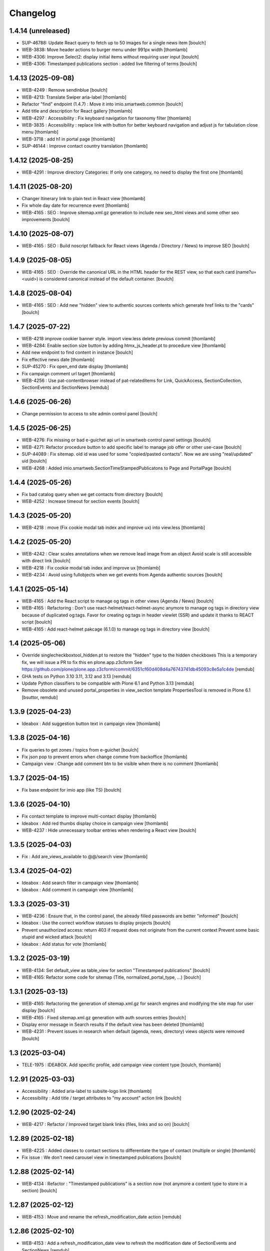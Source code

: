 Changelog
=========


1.4.14 (unreleased)
-------------------

- SUP-46788: Update React query to fetch up to 50 images for a single news item
  [boulch]

- WEB-3838: Move header actions to burger menu under 991px width
  [thomlamb]

- WEB-4306: Improve Select2: display initial items without requiring user input
  [boulch]

- WEB-4306: Timestamped publications section : added live filtering of terms
  [boulch]


1.4.13 (2025-09-08)
-------------------

- WEB-4249 : Remove sendinblue
  [boulch]

- WEB-4213: Translate Swiper aria-label
  [thomlamb]

- Refactor "find" endpoint (1.4.7) : Move it into imio.smartweb.common
  [boulch]

- Add title and description for React gallery
  [thomlamb]

- WEB-4297 : Accessibility : Fix keyboard navigation for taxonomy filter
  [thomlamb]

- WEB-3835 : Accessibility : replace link with button for better keyboard navigation and adjust js for tabulation close menu
  [thomlamb]

- WEB-3718 : add h1 in portal page
  [thomlamb]

- SUP-46144 : Improve contact country translation
  [thomlamb]


1.4.12 (2025-08-25)
-------------------

- WEB-4291 : Improve directory Categories: If only one category, no need to display the first one
  [thomlamb]


1.4.11 (2025-08-20)
-------------------

- Changer Itinerary link to plain text in React view
  [thomlamb]

- Fix whole day date for recurrence event
  [thomlamb]

- WEB-4165 : SEO : Improve sitemap.xml.gz generation to include new seo_html views
  and some other seo improvements  
  [boulch]


1.4.10 (2025-08-07)
-------------------

- WEB-4165 : SEO : Build noscript fallback for React views (Agenda / Directory / News) to improve SEO
  [boulch]


1.4.9 (2025-08-05)
------------------

- WEB-4165 : SEO : Override the canonical URL in the HTML header for the REST view, 
  so that each card (name?u=<uuid>) is considered canonical instead of the default container.
  [boulch]


1.4.8 (2025-08-04)
------------------

- WEB-4165 : SEO : Add new "hidden" view to authentic sources contents which generate href links to the "cards"
  [boulch]


1.4.7 (2025-07-22)
------------------

- WEB-4218 improve cookier banner style. import view.less delete previous commit
  [thomlamb]

- WEB-4284: Enable section size button by adding htmx_js_header.pt to procedure view
  [thomlamb]

- Add new endpoint to find content in instance
  [boulch]

- Fix effective news date
  [thomlamb]

- SUP-45270 : Fix open_end date display
  [thomlamb]

- Fix campaign comment url tagert
  [thomlamb]

- WEB-4256 : Use pat-contentbrowser instead of pat-relateditems for
  Link, QuickAccess, SectionCollection, SectionEvents and SectionNews
  [remdub]


1.4.6 (2025-06-26)
------------------

- Change permission to access to site admin control panel
  [boulch]


1.4.5 (2025-06-25)
------------------

- WEB-4276: Fix missing or bad e-guichet api url in smartweb control panel settings
  [boulch]

- WEB-4271: Refactor procedure button to add specific label to manage job offer or other use-case
  [boulch]

- SUP-44089 : Fix sitemap. old id was used for some "copied/pasted contacts". Now we are using "real/updated" uid
  [boulch]

- WEB-4268 : Added imio.smartweb.SectionTimeStampedPublicatons to Page and PortalPage
  [boulch]


1.4.4 (2025-05-26)
------------------

- Fix bad catalog query when we get contacts from directory
  [boulch]

- WEB-4252 : Increase timeout for section events
  [boulch]


1.4.3 (2025-05-20)
------------------

- WEB-4218 : move (Fix cookie modal tab index and improve ux) into view.less
  [thomlamb]


1.4.2 (2025-05-20)
------------------

- WEB-4242 : Clear scales annotations when we remove lead image from an object
  Avoid scale is still accessible with direct link
  [boulch]

- WEB-4218 : Fix cookie modal tab index and improve ux
  [thomlamb]

- WEB-4234 : Avoid using fullobjects when we get events from Agenda authentic sources
  [boulch]


1.4.1 (2025-05-14)
------------------

- WEB-4165 : Add the React script to manage og tags in other views (Agenda / News)
  [boulch]

- WEB-4165 : Refactoring : Don't use react-helmet/react-helmet-async anymore to manage og tags in directory view
  because of duplicated og:tags. Favor for creating og:tags in header viewlet (SSR) and update it thanks to REACT script
  [boulch]

- WEB-4165 : Add react-helmet pakcage (6.1.0) to manage og tags in directory view
  [boulch]


1.4 (2025-05-06)
----------------

- Override singlecheckboxtool_hidden.pt to restore the "hidden" type to the hidden checkboxes
  This is a temporary fix, we will issue a PR to fix this en plone.app.z3cform
  See https://github.com/plone/plone.app.z3cform/commit/6351cf60d408d4a76743741db45093c8e5a1c4de
  [remdub]

- GHA tests on Python 3.10 3.11, 3.12 and 3.13
  [remdub]

- Update Python classifiers to be compatible with Plone 6.1 and Python 3.13
  [remdub]

- Remove obsolete and unused portal_properties in view_section template
  PropertiesTool is removed in Plone 6.1
  [bsuttor, remdub]


1.3.9 (2025-04-23)
------------------

- Ideabox : Add suggestion button text in campaign view
  [thomlamb]


1.3.8 (2025-04-16)
------------------

- Fix queries to get zones / topics from e-guichet
  [boulch]

- Fix json pop to prevent errors when change comme from backoffice
  [thomlamb]

- Campaign view : Change add comment btn to be visible when there is no comment
  [thomlamb]


1.3.7 (2025-04-15)
------------------

- Fix base endpoint for imio app (like TS)
  [boulch]


1.3.6 (2025-04-10)
------------------

- Fix contact template to improve multi-contact display
  [thomlamb]

- Ideabox : Add red thumbs display choice in campaign view
  [thomlamb]

- WEB-4237 : Hide unnecessary toolbar entries when rendering a React view
  [boulch]


1.3.5 (2025-04-03)
------------------

- Fix : Add are_views_available to @@/search view
  [thomlamb]


1.3.4 (2025-04-02)
------------------

- Ideabox : Add search filter in campaign view
  [thomlamb]

- Ideabox : Add comment in campaign view
  [thomlamb]


1.3.3 (2025-03-31)
------------------

- WEB-4236 : Ensure that, in the control panel, the already filled passwords are better "informed"
  [boulch]

- Ideabox : Use the correct workflow statuses to display projects
  [boulch]

- Prevent unauthorized access: return 403 if request does not originate from the current context
  Prevent some basic stupid and wicked attack
  [boulch]

- Ideabox : Add status for vote
  [thomlamb]


1.3.2 (2025-03-19)
------------------

- WEB-4134: Set default_view as table_view for section "Timestamped publications"
  [boulch]

- WEB-4165: Refactor some code for sitemap (Title, normalized_portal_type, ...)
  [boulch]


1.3.1 (2025-03-13)
------------------

- WEB-4165: Refactoring the generation of sitemap.xml.gz for search engines and modifying the site map for user display
  [boulch]

- WEB-4165 : Fixed sitemap.xml.gz generation with auth sources entries
  [boulch]

- Display error message in Search results if the default view has been deleted
  [thomlamb]

- WEB-4231 : Prevent issues in research when default (agenda, news, directory) views objects were removed
  [boulch]


1.3 (2025-03-04)
----------------

- TELE-1975 : IDEABOX. Add specific profile, add campaign view content type
  [boulch, thomlamb]


1.2.91 (2025-03-03)
-------------------

- Accessibility : Added aria-label to subsite-logo link
  [thomlamb]

- Accessibility : Add title / target attributes to "my account" action link
  [boulch]


1.2.90 (2025-02-24)
-------------------

- WEB-4217 : Refactor /  Improved target blank links (files, links and so on)
  [boulch]


1.2.89 (2025-02-18)
-------------------

- WEB-4225 : Added classes to contact sections to differentiate the type of contact (multiple or single)
  [thomlamb]

- Fix issue : We don't need carousel view in timestamped publications
  [boulch]


1.2.88 (2025-02-14)
-------------------

- WEB-4134 : Refactor : "Timestamped publications" is a section now (not anymore a content type to store in a section)
  [boulch]


1.2.87 (2025-02-12)
-------------------

- WEB-4153 : Move and rename the refresh_modification_date action
  [remdub]


1.2.86 (2025-02-10)
-------------------

- WEB-4153 : Add a refresh_modification_date view to refresh the modification date of SectionEvents and SectionNews
  [remdub]

- WEB-4153 : Add a cache key on SectionEvents and SectionNews requests to refresh the cache when the section is modified
  [remdub]


1.2.85 (2025-02-10)
-------------------

- WEB-3538 : Accessibility : Add video source information in title attribute of the iframe
  [boulch]

- WEB-4217 : Accessibility : Warn the user that the link will open in a new tab (title attribute)
  [boulch]

- WEB-3872 : Accessibility : Files in "files section" are automaticaly open in a new (target blank) tab
  [boulch]

- WEB-4211 : Accessibility : Improve behavior of the "alt" attribute for images in a gallery section
  [boulch]


1.2.84 (2025-01-29)
-------------------

- Update Python classifiers to be compatible with Python 3.12
  [remdub]


1.2.83 (2025-01-29)
-------------------

- Migrate to Plone 6.0.14
  [boulch]

- WEB-4206 : Remove wcatoken from query parameters when forwarding requests
  [remdub]


1.2.82 (2025-01-23)
-------------------

- WEB-4153 : Add language cookie to python requests to avoid cache problems
  [remdub]


1.2.81 (2025-01-15)
-------------------

- SUP-41924 : Fix a bug when there is some "void" urls getting in section Contact (and display "contact_informations")
  [boulch]


1.2.80 (2025-01-15)
-------------------

- Fix: svg icon refactor
  [thomlamb]


1.2.79 (2025-01-15)
-------------------

- Fix missing jquery for edit section  after ods_widget fix
  [thomlamb]


1.2.78 (2025-01-06)
-------------------

- WEB-4158 : Missing file in previous release!
  [boulch]


1.2.77 (2025-01-06)
-------------------

- WEB-4158 : ods_widget (css and js) are not loaded anymore on all pages
  They are only loaded on pages that contains an external content section
  [boulch]


1.2.76 (2025-01-06)
-------------------

- WEB-4199 : Fix missing contacts when there are more contacts than default Plone batching
  [boulch]

- Replace url by social icon in contact section
  [thomlamb]

- Add iframe youtube or vimeo in React news view
  [thomlamb]

1.2.75 (2024-11-19)
-------------------

- Reduce queries to directory
  [boulch, laulaz]


1.2.74 (2024-11-13)
-------------------

- Avoid request for images when gallery block is not visible in Section Contact
  [laulaz]


1.2.73 (2024-10-14)
-------------------

- WEB-4156 : Allow to specifiy if a wca token is needed when forwarding requests
  [remdub]


1.2.72 (2024-10-02)
-------------------

- WEB-4152 : Add some logs to debug forwarding requests
  [boulch]

- WEB-4134 : Add default values to some smartweb settings fields
  [boulch]


1.2.71 (2024-09-30)
-------------------

- Fix : Increase b_size value to get all institutions from ia.deliberations
  [boulch]

- WEB-4024 : Add React event files size
  [thomlamb]

- WEB-4027 : Add linkedin icon and change Twitter icon to X icon
  [thomlamb]

- WEB-4146 : Replace created by effective date in news cards
  [thomlamb]


1.2.70 (2024-09-16)
-------------------

- WEB-4143 : Fix a CSRF bug in section files
  [boulch]

- WEB-4144 : Set requests timeout to 12 when we populate RemoteContacts vocabulary
  [remdub]


1.2.69 (2024-09-10)
-------------------

- WEB-4121 : Fix missing auth for OGP tags
  See commit 381a5e422d8705f86c434d2f0d4bd099938b9cc3
  [laulaz]

- WEB-3995 : Add temporary debug annotation to verify section hash updates
  [laulaz, remdub]


1.2.68 (2024-09-09)
-------------------

- WEB-3995 : Don't reindex section when we receive no JSON (ex: timeout)
  This will reduce ZODB transactions numbers.
  [bsuttor, laulaz, remdub]

- CITI-4 : Add conditional log to debug WCA token errors
  [laulaz]

- WEB-4134 : Restrict Publication content type to Manager for now.
  This is to avoid putting the content type to production sites without notice.
  [laulaz, remdub]


1.2.67 (2024-09-04)
-------------------

- WEB-4134 : Timestamping : code refactoring, fix view , improve some tests
  [boulch]

- Fix: Replace i tag with svg icon in React view
  [thomlamb]

- WEB-4134 : Manage timestamping in coordination with ia.deliberations' rest api
  [boulch]


1.2.66 (2024-08-27)
-------------------

- Fix: Transform all folder view template to list elements
  [thomlamb]

- Fix: delete ratio class to external content section
  [thomlamb]

- WEB-4138 :  Adding link on React elements to edit them
  [thomlamb]


1.2.65 (2024-08-13)
-------------------

- WEB-4136 : Authorize 70 sections/page instead of 40
  [boulch]

- Fix: keep scroll on load more in React view
  [thomlamb]

- WEB-4132 : In anonymous mode, use remoteUrl instead of internal link url in links sections
  [boulch]


1.2.64 (2024-08-05)
-------------------

- SUP-38386 : Fix style for elloha to avoid absolute position
  [boulch]


1.2.63 (2024-07-31)
-------------------

- SUP-38386 : Update "elloha" plugin in external content section. Agent can set url field to visitwallonia.elloha.com
  [boulch]


1.2.62 (2024-07-22)
-------------------

- SUP-36628 : Fix new svg icon name for tradcution
  [thomlamb]


1.2.61 (2024-07-22)
-------------------

- SUP-36628 : Add scroll context to keep the scroll position when we change the page
  [thomlamb]

- SUP-37746 : Add new svg icon
  [thomlamb]

1.2.60 (2024-07-12)
-------------------

- WEB-4125 : Take scale on context leadimage to populate og:image:* tags
  [boulch]


1.2.59 (2024-07-10)
-------------------

- SUP-36854 : Fix ajax select2 widget when apply a word filtering and populating specific news and specific events
  [boulch]


1.2.58 (2024-06-26)
-------------------

- WEB-4116 : Fix error 500 when forward request from e-guichet (got an unexpected keyword argument 'include_items')
  [boulch]


1.2.57 (2024-06-26)
-------------------

- WEB-4121 : Correct bad format
  [boulch]


1.2.56 (2024-06-25)
-------------------

- WEB-4121 : Fix ERROR : imio.events.core.contents.event.serializer, line 28, in get_container_uid
  and fix WARNING : No such index: 'include_items'
  [boulch]

- GHA tests on Python 3.8 3.9 and 3.10
  [remdub]


1.2.55 (2024-06-07)
-------------------

- Fix React placeholder color
  [thomlamb]


1.2.54 (2024-06-07)
-------------------

- WEB-4113 : Add DE and NL translations in page/procedure categories taxonomies
  [laulaz]


1.2.53 (2024-06-06)
-------------------

- WEB-4113 : Use `TranslatedAjaxSelectWidget` to fix select2 values translation
  [laulaz]


1.2.52 (2024-06-06)
-------------------

- WEB-4113 : Inherit `getVocabulary` from `imio.smartweb.common` view to handle
  vocabularies translations correctly
  [laulaz]


1.2.51 (2024-06-03)
-------------------

- Fix loaded sticky filter menu in React view
  [thomlamb]


1.2.50 (2024-05-30)
-------------------

- Fix loaded calcul of sticky filter menu in React view
  [thomlamb]


1.2.49 (2024-05-29)
-------------------

- WEB-4101 : Encode URLs parameters for `search-filters`. This fixes issues with special chars.
  [laulaz]

- WEB-3802: Fix after testing, complited traduction, optimize code
  [thomlamb]


1.2.48 (2024-05-27)
-------------------

- WEB-3802: Add grouped filter for category and local category in React filters
  [thomlamb]

- WEB-4101 : Handle (local) categories translations correctly
  [laulaz]

- SUP-36937: Add Recurrence dates in React event content view
  [thomlamb]

- WEB-4104 : When change section size (front-office method), reindexParent to refresh cache
  [boulch]

- WEB-4105 : Make text section smarter about its lead image format (portrait / landscape)
  [boulch]


1.2.47 (2024-05-07)
-------------------

- fix React svg import and delete unused svg
  [thomlamb]

- add missing React translations
  [thomlamb]

1.2.46 (2024-05-07)
-------------------

- WEB-4101 : fix React topic display
  [thomlamb]


1.2.45 (2024-05-06)
-------------------

- WEB-4101 : Allow to choose to display topic or category on event & news.
  This affects all related content types: SectionNews, SectionEvents, NewsView, EventsView.
  Local category is alway taken before category (1 value).
  Topic is always the first in list (1 value).
  [laulaz, thomlamb]

- Add end date on event cards
  [thomlamb]

- Add tradcution for directory timetable
  [thomlamb]

- SUP-36869 : Fix root ulr on Leaflet Marker.
  [thomlamb]


1.2.44 (2024-04-18)
-------------------

- WEB-4099 : Fix select name
  [boulch]


1.2.43 (2024-04-18)
-------------------

- WEB-4099 : Resize sections in front-end thanks to htmx / jquery
  [boulch]

- WEB-4098 : Add affiche scale for section on table view display and one element by lot
  [thomlamb]

- WEB-4098 : Add new profile for imio.smartweb.orientation to section files
  [thomlamb]

- SUP-35100 : Fix sitemap.xml.gz generation. When a "main" rest view was removed, continue to build sitemap for others rest views
  [boulch]


1.2.42 (2024-04-12)
-------------------

- SUP-36564 : Fix arcgis external content plugin
  [boulch]


1.2.41 (2024-04-04)
-------------------

- Set higher timeout because retrieving some datas can take some time
  [boulch]


1.2.40 (2024-04-02)
-------------------

- MWEBPM-9 : Add container_uid in rest views to retrieve agenda id/title or news folder id/title
  [boulch]

- MWEBPM-9 : Retrieve agenda id/title  or news folder id/title and display it in "common templates" table
  [boulch]


1.2.39 (2024-03-28)
-------------------

- MWEBPM-9 : Retrieve agenda id/title  or news folder id/title and display it in "common templates" carousel
  [boulch]

- MWEBPM-8 : Add "min" or "max" to queries depending to "only past events"
  [thomlamb]

- MWEBPM-8 : Add field to manage "only past events" rest view
  [boulch]

1.2.38 (2024-03-18)
-------------------

- Fix React build
  [thomlamb]

- Fix spelling mistake and react compilation
  [boulch]


1.2.37 (2024-03-18)
-------------------

- Add new plugin in external content section / refactor some code in external content section
  [boulch]

- Add figcaption content in alt attribute for images in section text
  [thomlamb]


1.2.36 (2024-02-22)
-------------------

- WEB-4072, WEB-4073 : Enable solr.fields behavior on some content types
  [remdub]

- WEB-4001 : Refactoring the generation of sitemap.xml.gz
  [boulch]


1.2.35 (2024-02-21)
-------------------

- WEB-4006 : Exclude some content types from search results
  [remdub]


1.2.34 (2024-02-19)
-------------------

- MWEBRCHA-13 : Add content rules to notify reviewers (Install via `validation` profile)
  [laulaz]

- MWEBRCHA-13 : Fix plone versioning (Work on SectionText / Remove from SectionHTML)
  [boulch]


1.2.33 (2024-02-09)
-------------------

- WEB-4067 : Override plone.app.content.browser.vocabulary.VocabularyView to provide filtering items to AjaxSelectFieldWidget
  [boulch]

- WEB-4001 : Override sitemap.xml.gz to improve SEO with react views
  [boulch]

- Change datePicker date format.
  [thomlamb]

- Add class on section text if there is collapsable
  [thomlamb]

- WEB-4056 : Refactoring: Removed sha256 encoding (no longer needed)
  [boulch]

- WEB-3966: Add close navigation menu on focusout to make it more accessible
  [thomlamb]


1.2.32 (2024-02-02)
-------------------

- Fix : Could not adapt (..interfaces.ITranslationManager) in single-language website when we set language param in url view
  [boulch]

- Fix : rest_view_obj can be None if react view was removed
  [boulch]

- Fix: bad condition to display search items number of results
  [thomlamb]


1.2.31 (2024-02-02)
-------------------

- Add React Context to manage global language
  [thomlamb]

- WEB-4063 : Create some views that redirect to main rest (directory, agenda, news) views (thank to registered uid) for e-guichet
  [boulch]

- SUP-34498 : Fix url construction to fix 404 on external tab click on React items
  [thomlamb]


1.2.30 (2024-01-30)
-------------------

- Quick fix : move date queries in inital component to avoid bad url
  [thomlamb]


1.2.29 (2024-01-30)
-------------------

- Quick fix : effective date can be a str type. So the news sections were broken
  [boulch]


1.2.28 (2024-01-26)
-------------------

- WEB-3802 : translate datepicker
  [thomlamb]

- WEB-3802 : add nl traduction for React view.
  [thomlamb]

- WEB-3802 : Fix datePicker filtre to no load on first date change
  [thomlamb]


1.2.27 (2024-01-26)
-------------------

- WEB-3802 : Adding scss styles for new period filter
  [thomlamb]

- WEB-3802 : Adding missing traduction for React view.
  [thomlamb]

- WEB-4029 : Fix issue "invalid date" with pat-display-time and DateTime Zope/Plone format (with Firefox!)
  [boulch]


1.2.26 (2024-01-24)
-------------------

- WEB-3802 : Fix Axios Serializer to fix key in object request.
  [thomlamb]


1.2.25 (2024-01-24)
-------------------

- WEB-3802 : Adding perido filter in event React view
  [thomlamb]


1.2.24 (2024-01-22)
-------------------

- WEB-3802 : Get dates range for events in REST views. Coming from React.
  [boulch]

- WEB-4050 : Fix : Loosing related_contacts ordering when changing any attributes in section
  [boulch]

- WEB-4007 : Add Schedul in contact React view
  [thomlamb]


1.2.23 (2024-01-09)
-------------------

- WEB-4041 : Handle new "carre" scale
  [boulch]


1.2.22 (2024-01-05)
-------------------

- Refactor : Move ContactProperties (to build readable schedule) to imio.smartweb.common
  [boulch]


1.2.21 (2023-12-14)
-------------------

- WEB-3992 : Fix svg to have base color. Add class for icon in table template
  [thomlamb]

- SUP-34061 : Fix React Gallery img scales
  [thomlamb]


1.2.20 (2023-12-07)
-------------------

- WEB-3783 : Update viewlet to set og:tags in rest views
  [boulch]

- (Re)Activate external section
  [boulch]


1.2.19 (2023-12-06)
-------------------

- WEB-4022 : Fix : Compiled edit.js
  [boulch]

- WEB-4022 : Fix : bad char in actions.xml (setup/upgrade step)
  [boulch]


1.2.18 (2023-12-05)
-------------------

- WEB-4022 : Create a new action menu with an utils view that redirect to stats (browser)view
  [boulch]

- Change HashRouter to BrowserRouter in React & fix related URLs
  [thomlamb, laulaz]

- WEB-3783 : Add new header viewlet to manage og:tags in REACT views
  [boulch]


1.2.17 (2023-12-01)
-------------------

- Refactor / optimize React code and upgrade packages
  [thomlamb]


1.2.16 (2023-12-01)
-------------------

- Handle single item json responses in request forwarders
  [laulaz]


1.2.15 (2023-11-30)
-------------------

- Handle empty responses in request forwarders
  [laulaz]


1.2.14 (2023-11-30)
-------------------

- Fix parameters in `POST` / `PATCH` / `DELETE` requests
  [laulaz]


1.2.13 (2023-11-29)
-------------------

- Use json for request forwarders body
  [laulaz, boulch]


1.2.12 (2023-11-29)
-------------------

- Deactivate Plone protect / Add token for queries
  [laulaz, boulch]

- Handle `PATCH` & `DELETE` in request forwarders
  [laulaz]

- Fix smartweb url and fix metadatas if missing fullobject
  [boulch]


1.2.11 (2023-11-29)
-------------------

- Add Smartweb related URLs in forwarded json responses
  [laulaz]

- Transform requests forwarders into REST API Services
  [laulaz]


1.2.10 (2023-11-28)
-------------------

- Add RequestForwarder views
  [laulaz, boulch]


1.2.9 (2023-11-24)
------------------

- WEB-4021 : Fix lead image displaying with files section
  [boulch]


1.2.8 (2023-11-23)
------------------

- Fix (lead) image sizes URLs for text section & migrate old values
  [boulch, laulaz]


1.2.7 (2023-11-22)
------------------

- Fix image scales URLs for gallery view thumbnails
  [laulaz]

- WEB-3992 : Uncheck icon when clincking on checked icon (in edit form of imio.smartweb.BlockLink)
  [boulch]


1.2.6 (2023-11-21)
------------------

- Fix tests after scales dimensions change
  [laulaz]


1.2.5 (2023-11-20)
------------------

- Rebuild React to fix js errors
  [thomlamb]

- WEB-4017 : Add Number 2 for items per batch
  [thomlamb]

- Fix last upgrade steps: when run from command line, we need to adopt admin
  user to find private objects
  [laulaz]

- Fix wrong type name in `imio.smartweb.CirkwiView` type profile
  [laulaz]

- WEB-4014 : Display "websites" urls instead of labels (facebook, website, instagram, ...)
  [boulch]

- WEB-4012 : Restored filter on related contacts field
  [boulch]


1.2.4 (2023-10-30)
------------------

- Handle image orientation on faceted map layout
  [laulaz]

- Remove unused Photo Gallery from collections layouts
  [laulaz]


1.2.3 (2023-10-29)
------------------

- Migrate deprecated image scales from Section Contact / Gallery
  [laulaz]

- Migrate "Is in portrait mode" option to orientation behavior for Section Contact
  [laulaz]

- Handle image orientation on Collection & Foler types
  [laulaz]

- Remove unused `gallery_view.pt` template
  [laulaz]

- Change order of orientation options (default first)
  [laulaz]

- Handle orientation in REST views images & fix galleries
  [laulaz]

- Change default orientation to landscape
  [laulaz]


1.2.2 (2023-10-26)
------------------

- WEB-3985 : Fix condition to load image or logo in contact view
  [thomlamb]

- WEB-3985 : Fix logo scale URL (no orientation there) for Directory view
  [laulaz]

- WEB-3985 : Fix React build
  [thomlamb]


1.2.1 (2023-10-25)
------------------

- WEB-3985 : Fix traceback when cropping scale information is not present on image change
  [laulaz]


1.2 (2023-10-25)
----------------

- WEB-3985 : New portrait / paysage scales & logic.
  We have re-defined the scales & sizes used in smartweb.
  We let the user crop only 2 big portrait / paysage scales and make the calculation behind the scenes for all
  other smaller scales.
  We also fixed the cropping information clearing on images changes.
  A new orientation behavior allow the editor to choose with type of image he wants.
  [boulch, laulaz]

- Fix css for Event content view
  [thomlamb]


1.1.30 (2023-10-24)
-------------------

- Adaptation of react to show or hide the map
  [thomlamb]

- WEB-3999 : Keep order of contacts in its view through manualy sorted related_contacts in edit form
  [boulch]


1.1.29 (2023-10-18)
-------------------

- SUP-32814 : Add new external content plugins : GiveADayPlugin
  see : https://github.com/IMIO/imio.smartweb.core/commit/a4dfca2
  [boulch]

- WEB-4000 : Add display_map Bool field on directory and events views
  [boulch]


1.1.28 (2023-10-13)
-------------------

- WEB-3803 : Add upgrade step : collective.pivot.Family content type can be add in an imio.smartweb.Folder
  [boulch]

- WEB-3998 : Set requests timeout to 8'' when we populate RemoteContacts vocabulary
  [boulch]


1.1.27 (2023-10-11)
-------------------

- Add <div> in view_argis.pt template to fix map displaying
  [thomlamb, jhero]


1.1.26 (2023-10-10)
-------------------

- Add missing upgrade step to add leadimage behavior on external content section
  [boulch]

- Fix some translations in external content plugins
  [boulch]


1.1.25 (2023-10-09)
-------------------

- SUP-32169 : Add new external content plugins : ArcgisPlugin
  [boulch]


1.1.24 (2023-10-09)
-------------------

- WEB-3986 : Fix : email must be open thank to "mailto:" tag instead of "tel:"
  [boulch]

- WEB-3984 : Remove deprecated cropping annotations on banner
  [boulch, laulaz]

- WEB-3984 : Don't get banner scale anymore. Get full banner image directly
  [boulch, laulaz]

- WEB-3984 : Remove banner field from cropping editor
  [laulaz]


1.1.23 (2023-09-06)
-------------------

- WEB-3983 : Fix contacts bootstrap grid
  [boulch]

- WEB-3980 : Fix help and authentic sources menus double displaying in folder_contents view
  [boulch]

- fix calculating image size on loading (add async in useEffect)
  [thomlamb]

- WEB-3981 : Add Cognitoforms as an external section
  [boulch]

- WEB-3932 : Transform contact section to contactS section
  [laulaz, boulch]


1.1.22 (2023-08-29)
-------------------

- Add smartweb content types icons (Message, MessagesConfig)
  [boulch]

- Delete useless css for edition
  [thomlamb]


1.1.21 (2023-08-29)
-------------------

- Add smartweb content types icons
  [laulaz, boulch]

- Show help & authentic sources menus only if product is installed
  [laulaz, boulch]

- Update compiled resources to fix help menu
  [boulch]

- Refactor Plausible
  [remdub]


1.1.20 (2023-08-28)
-------------------

- Fix display of hours on events react view
  [thomlamb]

- Refactor React contact view
  [thomlamb]

- Refactor section text : image_size field is no more required because field is now hidden!
  [boulch]

- WEB-3957 : Add new "Please help!" menu in Plone toolbar
  [boulch]

- Display logo if no image in react contact card.
  Display blurry background if image is in portrait
  [thomlamb]

- Fix of the calculation of the batch zise, ​​addition instead of concatenation
  [thomlamb]

- WEB-3972 : Add "elloha" plugin in external content section
  [boulch]


1.1.19 (2023-08-07)
-------------------

- WEB-3956 : Update folder modification date when its layout changed to fix cache
  [boulch]

- WEB-3934 : Hide image_size field
  [boulch]

- WEB-3953 : Remove cropping from background_image field
  [boulch]

- WEB-3952 : Disable image cropping on section text
  [laulaz, boulch]

- Make "Image cropping" link conditional
  [laulaz]

- Disable image cropping on Slide content type
  [laulaz]

- Fix condition for image placeholder on React vue
  [thomlamb]


1.1.18 (2023-06-19)
-------------------

- Removal of unnecessary css in sections contact and gallery
  [thomlamb]

- Add new browserview for Plausible
  [remdub, boulch]

- Change some icons : SectionHTML and SectionExternalContent
  [boulch]

- MWEBTUBA : Add new section : imio.smartweb.SectionExternalContent (Manage embeded contents)
  [boulch]


1.1.17 (2023-05-31)
-------------------

- New React build
  [thomlamb]

- Use hash in gallery images URL for directory, events and news rest views
  (based on modification date) to allow strong caching.
  [boulch, laulaz]


1.1.16 (2023-05-25)
-------------------

- Fix faceted map size after page loading.
  [thomlamb]

- Adapt `@search` endpoint to handle multilingual
  [mpeeters]


1.1.15 (2023-05-22)
-------------------

- Fixed console error following unnecessary loading of js for swiper
  [thomlamb]

- Avoid image cropping for banner scale (will have infinite height)
  [laulaz]

- Cleanup `folder_contents` properties & add warning about Sections
  [laulaz]

- Store hash in an annotation to refresh "dynamic" sections
  [boulch, laulaz]

- WEB-3868 : Remove useless code (included in Plone 6.0.4)
  See https://github.com/plone/plone.base/pull/37
  [laulaz]

- Migrate to Plone 6.0.4
  [boulch]

- Update static icon for better css implements
  [thomlamb]

- SUP-30074 : Fix broken RelationValue "AttributeError: 'NoneType' object has no attribute 'UID'
  [boulch]


1.1.14 (2023-04-25)
-------------------

- Fix image display condition
  [thomlamb]

- Fix json attributes to get the scaling pictures of news
  [boulch]


1.1.13 (2023-04-24)
-------------------

- Compile resources
  [boulch]


1.1.12 (2023-04-14)
-------------------

- WEB-3868 : Forbid creating content with same id as a parent field
  [laulaz]

- Don't use `image_scales` metadata anymore to get images scales URLs because we
  had problems with cropped scales (they were not indexed).
  We now use a hash in URL (based on modification date) to allow strong caching.
  See https://github.com/collective/plone.app.imagecropping/issues/129
  [laulaz, boulch]


1.1.11 (2023-04-05)
-------------------

- WEB-3913 : Leadimages should not appear on rest views
  [boulch]


1.1.10 (2023-03-31)
-------------------

- WEB-3901 : Get fullsize picture if scale is not present (section collection)
  [boulch]

- WEB-3908 : Call new @events endpoint to get events occurrences
  [boulch]


1.1.9 (2023-03-17)
------------------

- WEB-3898 : Prevent error (error while rendering imio.smartweb.banner) if a content has his id = "banner"
  [boulch]


1.1.8 (2023-03-15)
------------------

- WEB-3888 : We overrided link_input template widget to allow any link format in external tab (without browser blocking)
  [boulch]

- WEB-3769 : Get fullsize picture if scale is not present (ex: picture too small)
  [boulch]

- SUP-27477 : Fix internal link in herobanner
  [boulch]


1.1.7 (2023-03-07)
------------------

- Improved react views to better match bootstrap media queries and fix no wrap buttons
  [thomlamb]

- Fix no display img in news view
  [thomlamb]

- Migrate to Plone 6.0.2
  [boulch]

- WEB-3865 : Ordering news section and events section in their views thanks to a manualy order in their widgets
  [boulch]

- Avoid auto-appending new lines to Datagrid fields when clicked
  [laulaz]

- Fix annuaire, agenda, news sections with current language
  [boulch]


1.1.6 (2023-02-22)
------------------

- WEB-3863 : Fix some dates displaying
  [boulch]

- WEB-3858 : Fix displaying of authentic sources menu
  [boulch]


1.1.5 (2023-02-20)
------------------

- Delete lorem in React vue
  [thomlamb]

- Fixed accessibility nav attribute
  [thomlamb]

- Fixed faceted map
  [boulch]

- WEB-3837 : Can define specific news to get (instead of all news from news folders)
  [boulch]

- Adding display block on active dropdown
  [thomlamb]

- Fix traduction ID for React
  [thomlamb]


1.1.4 (2023-01-31)
------------------

- Fix loader on React vue + add visual loader
  [thomlamb]


1.1.3 (2023-01-30)
------------------

- WEB-3819 : Update permission : local manager can manage their subsites
  [boulch]


1.1.2 (2023-01-27)
------------------

- Adding react-translated and translate static React txt
  [thomlamb]

- Fix "zope.schema._bootstrapinterfaces.ConstraintNotSatisfied" in smartweb settings
  [boulch]

- Add new content type : imio.smartweb.CirkwiView
  [boulch, laulaz]

- Add authentic sources menu in toolbar
  [boulch, laulaz]

- WEB-3755 : Adapt empty (without section) procedure message
  [boulch, laulaz]

- Bring current-language attribute in rest views templates (useful for translations in JS)
  [boulch]

- Handle search result types depending on available authentic sources for site
  [Julien]

- Replacement of hard coded urls for images
  [thomlamb]


1.1.1 (2023-01-12)
------------------

- Use generated image scale urls to increase image caching
  [boulch, laulaz]

- Forbid minisite to be copied / moved inside another minisite
  [laulaz]

- Allow querying contact category with React filter (A) while also querying
  multiple categories defined in directory REST endpoint (B, C): A and (B or C)
  [laulaz]

- Enable autopublishing behavior on all types
  [laulaz]

- Handle events occurences in REST endpoint
  [laulaz]

- Multilingual: handle language in requests for REST views, handle LRF navigation
  roots (minisites, footers, default pages, vocabularies), fix language selector
  viewlet
  [laulaz]

- Add upgrade step to change content types icons
  [laulaz]

- Fix JS / CSS bundles names (restore old names : '-' instead of '.' separator)
  [laulaz]


1.1 (2022-12-23)
----------------

- Update to Plone 6.0.0 final
  [boulch]

- WEB-3795 : Add Proactive trigger code to chatbot.
  [remdub]


1.0.27 (2022-11-23)
-------------------

- Add check for multiple categories directory views
  This is used to decide if the field will be changed to single category
  [laulaz]


1.0.26 (2022-11-22)
-------------------

- WEB-3729 : Add site admin permission on action for managing taxonomies on specific contents
  [boulch]

- WEB-3777: Make nb_results field work on React views (as batch size)
  [laulaz, thomlamb]


1.0.25 (2022-10-28)
-------------------

- WEB-3771 : Harmonize procedure button label
  [boulch]

- WEB-3777 : Fix DirectoryEndpoint filter by category
  [boulch, laulaz]

- WEB-3759 : Add portrait class even if there is no lead image to set placeholder with a good size
  [boulch]


1.0.24 (2022-10-20)
-------------------

- Fix problem with images url in logo
  [boulch]


1.0.23 (2022-10-20)
-------------------

- Fix problem with images urls in collections
  [boulch]


1.0.22 (2022-10-18)
-------------------

- Fix problem with images urls in faceted navigation
  [laulaz]

- WEB-3766 : Ensure displaying pages / footers even if sections in error (+ display section in error)
  [boulch, laulaz]

- WEB-3764 : Fix : We Ensure we always compare Decimal
  [boulch]


1.0.21 (2022-10-07)
-------------------

- Waiting for authentics sources Plone6betaX to get automaticaly images scale hash on objects
  [boulch]


1.0.20 (2022-10-05)
-------------------

- Fix React-moment: replace 'day' by 'minute' in sratOf fuction to fix bad hours display in news view
  [thomlamb]

- Add fullobjects=1 to get inner events and inner directory contents
  [boulch]

- Adding section files download and gallery in react content view
  [thomlamb]

- Update svg plone-icon for better compatibility with color css
  [thomlamb]

- Use unique scale path (with hash) for better cache management
  [boulch, laz]


- Memoize EventsTypesVocabulary because that almost never change !
  [boulch]

- WEB-3684 : Add fullobjects=1 to get inner news contents
  [boulch]
- Use custom spotlight to avoid bad gallery refresh
  [boulch]

- Migrate to Plone 6.0.0b1 : ensure all needed attributes are allowed (otherwise
  action expressions doesn't work anymore), consider new SVG / icons logic in
  tests, use new simplified resources registry
  [laulaz, boulch]


1.0.19 (2022-09-08)
-------------------

- WEB-3750 : Fix topics, categories and facilities items in selectboxes view when there is no preset selected categories
  [boulch]


1.0.18 (2022-09-06)
-------------------

- Fix css to display none accueil item in nav
  [thomlamb]


1.0.17 (2022-09-01)
-------------------

- WEB-3741 : Fix items in selectbox contact categories in rest view @search-filters endpoint ("match" with items in edit selectbox)
  Fix contacts results depends of selected category in rest view (@search endpoint)
  [boulch]

- WEB-3732 : Add smartweb settings to customize sendinblue subscribing button (text and position)
  [boulch]

- Fix bad position for swipper-button in herobanner
  [thomlamb]

- Ensure navigation elements don't use an already reserved/existing css Class
  [boulch]

- WEB-3730 : By default, Plone open external (Section text / Tiny) links in new tab
  [boulch]


1.0.16 (2022-08-02)
-------------------

- Fix rich description display on contact section
  [laulaz]


1.0.15 (2022-07-25)
-------------------

- WEB-3687: Add botpress viewlet in footer
  [remdub]

- Change class and css to make herobanner slider work
  [thomlamb]


1.0.14 (2022-07-14)
-------------------

- Avoid error on broken objects (reindex_all_pages upgrade step)
  [laulaz]


1.0.13 (2022-07-14)
-------------------

- Adding button for add news,events,contacts
  [thomlamb]

- Avoid traceback if a selection item relation is broken
  [laulaz]

- Use rich description on contact sections
  [laulaz]

- [WEB-3674]Fix itinerary links
  [remdub]

- [WEB-3661]Set b_size to 100 on search results
  [remdub]

- Add collective.faceted.map with custom template & markers popups
  [boulch, laulaz]

- Allow pages to be geolocalized (latitude/longitude indexes) via their first map section
  [laulaz]

- Use new registry settings to store URL of news/events/contact proposal form
  [laulaz]


1.0.12 (2022-06-07)
-------------------

- Adapt code to ease development with local sources
  [mpeeters]
- [WEB-3663] Fix contact schedule. Use Decimal instead of float. ( float("8.30") = 8.3.  8h03 != 8h30 )
  [boulch]

- Update static css for edit view
  [thomlamb]

- Fix NaN value for batchsize in swiper
  [thomlamb]

- Ban required URL when Footer or HeroBanner modified
  [boulch, laulaz]

- Omit some fields in slide section layout fieldset
  [boulch]


1.0.11 (2022-05-17)
-------------------

- Update display for date in news view
  [thomlamb]

- Add video,social,web url for news view
  [thomlamb]

- Update regex for routing items
  [thomlamb]

- Add carousel and gallery in contact view
  [boulch]

- Fix batch size (40) for pages pagination
  [laulaz]

- Add new content type : imio.smartweb.SectionPostit
  [boulch, laulaz]


1.0.10 (2022-05-10)
-------------------

- Add description for directory items
  [thomlamb]

- Fix css for react items
  [thomlamb]

- Adaptation of the jsx to be able to render the markdown to html
  [thomlamb]

- Adapt `@search` endpoint to exclude expired elements and events in the past
  [mpeeters]

- Remove forced placeholder for image in react pages
  [thomlamb]


1.0.9 (2022-05-02)
------------------

- Remove duplicate / useless new icons & change default workinfos icon
  [laulaz]


1.0.8 (2022-05-02)
------------------

- Add new icons
  [boulch]

- Fix section edition display for herobanner / content-core / footer
  [laulaz]

- HeroBanner can't be a folder default view
  [boulch]


1.0.7 (2022-04-25)
------------------

- Improve slide view html
  [thomlamb]

- Clean core css
  [thomlamb]

- Fix herobanner when there is a default (portal)page on site root or on partner sites
  [boulch, laulaz]

- Hide unwanted upgrades from site-creation and quickinstaller
  [boulch]

- Move local manager role and sharing permissions to imio.smartweb.common
  Use new common.interfaces.ILocalManagerAware to mark a locally manageable content
  [boulch]

- Add hero banner feature
  [boulch]


1.0.6 (2022-03-29)
------------------

- Fix: Change Leaflet Tilelayer map for fix bad attribution url
  [thomlamb]


1.0.5 (2022-03-28)
------------------

- Add local permissions and a "Local Manager" role.
  Permissions : imio.smartweb.core.CanEditMinisiteLogo, imio.smartweb.core.CanManageSectionHTML
  [boulch]

- Updated queries for search to only run with specific filters
  [thomlamb]

- Handle inline SVG images for portal logo and minisite logo
  [laulaz]

- Add show_items_lead_image attributes on files section.
  Add no-image css class in table template when there is no image to display
  [boulch]

- Add sections to procedure content type to be similar as page content type
  [boulch]

- Add a portrait mode on section contact leadimage
  [boulch]

- Exclude parents (folders) messages to traverse into partners sites
  [boulch]

- Exclude Footers from parent listings by default
  [laulaz]


1.0.4 (2022-03-16)
------------------

- Improve leaflet css
  [thomlamb]

- Change leaflet tilelayer style
  [thomlamb]


1.0.3 (2022-03-09)
------------------

- Change leaflet style
  [thomlamb]

- Adding info popup on leaflet marker
  [thomlamb]

- Add correct href on search link for tab navigation
  [thomlamb]


1.0.2 (2022-03-08)
------------------

- Add missing init file for faceted widgets
  [laulaz]


1.0.1 (2022-02-25)
------------------

- Removal of the pointer if it is located at Imio (event and library view)
  [thomlamb]

- Added times and fixed date display for event views
  [thomlamb]

- Override eea.facetednavigation select widget template.
  Display label as first value in select fields
  [boulch]

- Add placeholder to faceted text search (xml) + upgrade step
  [boulch]

- Fix : Add a missing tal instruction
  [boulch]

- Use new icons radio widget to select SVG icon for links
  [laulaz]

- Avoid problems with minisite & subsite simultaneous activation (for example,
  through a cached action)
  [laulaz]


1.0 (2022-02-22)
----------------

- Add description in sendinblue section
  [boulch]

- Add conditions on faceted and folder view (with images).
  When we select one of this view and if a content hasn't image we display a no-image class
  [boulch]

- Fix css for news items
  [thomlamb]

- Change event contact icon
  [thomlamb]

- Override social tags generation to get scaled images instead of full size.
  We didn't override syndication to avoid any side effects in RSS / Atom
  [laulaz]


1.0a43 (2022-02-21)
-------------------

- Limitate usage of site search settings to current website search
  [mpeeters]


1.0a42 (2022-02-21)
-------------------

- Fix RelatedItems fields browser in minisite
  [boulch, laulaz]

- Fix bad html link for news items
  [thomlamb]

- Fix removed section subscriber. if we removed a folder, pages with sections stayed in catalog
  [boulch]


1.0a41 (2022-02-16)
-------------------

- Fix loadmore react views
  [thomlamb]

- Update Axios module to 26.0
  [thomlamb]

- Add AbortController to prevent unnecessary requests
  [thomlamb]

- Use `use_site_search_settings` parameters by default to inherit query parameters from site search settings
  for `@search` endpoint
  [mpeeters]


1.0a40 (2022-02-14)
-------------------

- Fix bug with react import img
  [thomlamb]


1.0a39 (2022-02-14)
-------------------

- Fix missing value for placeholder
  [thomlamb]


1.0a38 (2022-02-14)
-------------------

- Fix condition to display search items img
  [thomlamb]


1.0a37 (2022-02-14)
-------------------

- Fix problem with react event map
  [thomlamb]

- Add background image for result search items
  [thomlamb]

- Refactor all js indent
  [thomlamb]

- Add placeholder class on contact logo & leadimage when they are empty
  [laulaz]

- Change/fix max number (30) of possible sections in pages before paging
  [boulch]

- Add new div with a nb-items-batch-[N] class
  to ease stylizing multi items templates (table, carousel)
  [boulch]

- Fix bad css value
  [thomlamb]


1.0a36 (2022-02-11)
-------------------

- Update e-guichet icon file & add new shopping icon
  [laulaz]

- Change default value for batch size in files section
  [laulaz]

- Improve css
  [thomlamb]

- Avoid fetching contact from authentic source multiple times on the same view
  [laulaz]


1.0a35 (2022-02-10)
-------------------

- Use css class & background style also on footers sections
  [laulaz]

- Correction of spelling mistakes
  [thomlamb]

- Get events with new event_dates index
  [laulaz]

- Change footer markup to have only one row
  [laulaz]

- Add new e-guichet icon
  [laulaz]

- Remove GDPR link from footer (it is already in colophon)
  [laulaz]

- Restore removed class to help styling carousel by batch size
  [laulaz]


1.0a34 (2022-02-09)
-------------------

- Fix missing permissions to add footer
  [laulaz]

- Fix default item view for a collection when anonymous
  [laulaz]

- Fix double escaped navigation items in quick accesses
  See https://github.com/plone/plone.app.layout/issues/280
  [laulaz]


1.0a33 (2022-02-08)
-------------------

- Fix search axios to not fetch with no filter set
  [thomlamb]


1.0a32 (2022-02-08)
-------------------

- Change Youtube & Parking base icons, and add Twitter
  [laulaz]

- Add id on sections containers to ease styling
  [laulaz]

- Be sure to reindex the container (& change modification date for cachinig) when
  a page has been modified
  [laulaz]

- Reorder SectionContact template + modify some translations
  [boulch]

- Fix generated url for search results
  [thomlamb]

- Unauthorize to add imio.smartweb.SectionSendinblue on a Page but authorize it on PortalPage.
  [boulch]

- Include source item url for `@search` service results
  [mpeeters]

- Enforce using SolR for `@search` service
  [mpeeters]

- Fix translation domain for event macro
  [laulaz]


1.0a31 (2022-02-04)
-------------------

- Disable sticky map on mobile
  [thomlamb]

- Refactor : Displaying dates from section event is now in a macro to have more html flexibility
  [boulch, laulaz]


1.0a30 (2022-02-03)
-------------------

- Allow to set instance behaviors on page or on procedure objects
  [boulch, laulaz]

- Improve react vue for mobile
  [thomlamb]

- Change static js and css for mobile responsive search
  [thomlamb]

- Simplifying faceted macros
  [boulch]


1.0a29 (2022-02-03)
-------------------

- Fix error in navigation when filtering on workflow state
  [laulaz]

- Adapt faceted macros to discern section video and other contents. Fix video redirect link thanks to css.
  [boulch]


1.0a28 (2022-02-01)
-------------------

- Fix navigation in subsites after navtree_depth property removal
  See https://github.com/plone/plone.app.layout/commit/7e2178d2ae11780d9211c71d8c97e4f81cd27620
  [laulaz]

- Update buildout to use Plone 6.0.0a3 packages versions
  [boulch]

- Allow collections as folders default view
  [laulaz]

- Add links on folder titles in navigation
  [laulaz]

- Fix double escaped navigation items
  See https://github.com/plone/plone.app.layout/issues/280
  [laulaz]


1.0a27 (2022-01-31)
-------------------

- Add upgrade step to check contact itinerary if address is in visible blocks
  [boulch]

- Contact itinerary go out of contact address. Itinerary is displaying thanks to a new visible_blocks option value
  [boulch]

- Improve and resolv bug in load more in react vue
  [thomlamb]

- Add new Sendinblue newsletter subscription section
  [laulaz]

- disabling filter resets on search load (important, to settle a conflict with other react views)
  [thomlamb]

- Precision so that the css of the search is unique to itself
  [thomlamb]


1.0a26 (2022-01-27)
-------------------

- Disable input search limit
  [thomlamb]

- Small correction of rendered data in views and scss
  [thomlamb]

- Fix local search when no text in input
  [thomlamb]


1.0a25 (2022-01-27)
-------------------

- Avoid page reload after gallery spolight close
  [laulaz]

- Fix default value for search filters
  [thomlamb]

- Fix open_in_new_tab option for BlockLinks
  [laulaz]

- Allow some python modules in restricted python (Usefull for collective.themefragments modules)
  [boulch]

- Add offcanvas bootstrap component in a viewlet and inherit from search browserview
  [boulch, thomlamb]

- Always keep (empty) placeholder div in carousel/table templates even if item
  has no image
  [laulaz]

- Fix traceback when section selection target has no description
  [laulaz]


1.0a24 (2022-01-26)
-------------------

- New react build
  [thomlamb]

- Adding loadmore for react vue
  [thomlamb]

- Improved query for search filters
  [thomlamb]

- Link changes for search results.
  [thomlamb]

- Update generated url for search items to match with react vue.
  [thomlamb]

- Fix street address formatting (number after street name)
  [laulaz]

- Add new css class in text section to stylize figure based on their size
  [boulch]

- Add @@is_eguichet_aware view to get e-guichet configuration/connexion status
  [boulch]


1.0a23 (2022-01-19)
-------------------

- Update buildout to use Plone 6.0.0a2 released version
  [laulaz]

- Avoid traceback when trying to display an empty schedule
  [laulaz]

- Add breadcrumb to some select box in smartweb settings.
  [boulch]


1.0a22 (2022-01-13)
-------------------

- Add dynamic style for leaflet. + general styles
  [thomlamb]


1.0a21 (2021-12-16)
-------------------

- Adding load more button for react list element
  [thomlamb]

- Improvement js of the Schedule popup
  [thomlamb]

- Change image size scales (that were too small)
  [laulaz]

- Add events dates in events section
  [laulaz]

- Make HTML section folderish (can contain Images and Files)
  [laulaz]

- Add description on HTML section
  [laulaz]

- Section contact : Share address into 3 parts (street, entity, country) and display these parts into span
  [boulch]

- Javascript refactoring
  [thomlamb]

- Distribution of css in the global file
  [thomlamb]

- Add global style for all component.
  [thomlamb]

- Add removeAccents js for string url
  [thomlamb]

- Add "with-background" css class on sections that have a background image
  [laulaz]

- Add items category in news / events section
  [laulaz]

- Add news items publication date in news section
  [laulaz]

- Add option to display items descriptions in news / events / selection sections
  [laulaz]


1.0a20 (2021-12-06)
-------------------

- Change markup and css classes for carousel / table templates
  [laulaz]

- Set SolR connections for external sources
  [mpeeters]

- Add routing for react search vue.
  [thomamb]


1.0a19 (2021-12-01)
-------------------

- Avoid an unwanted behavior with `path` index combined with SolR and virtual host
  [mpeeters]


1.0a18 (2021-12-01)
-------------------

- Avoid batching on vocabularies : contact categories and entity events
  [laulaz]

- Add plone.shortname behavior on all sections
  [laulaz]

- Restrict search inside minisites
  [laulaz]

- Fix footer viewlet markup to be included in Plone footer
  [laulaz]

- Add faceted layout class to body if a faceted layout is define.
  [boulch]


1.0a17 (2021-11-29)
-------------------

- Move background_style (img background) out of sections (section-container div) and
  put it in pages view (sortable-section div). This simplifying css styling.
  [boulch]

- Split section macros to "manage macros" to manage sections and "title macros" to print sections title + add default Plone "container" css class.
  [boulch]

- Change generated url for the news and event sections for compatibility with react router
  [thomamb]


1.0a16 (2021-11-26)
-------------------

- Add profile to handle bundles last_compilation dates
  [laulaz]

- Add new css styles
  [thomlamb]

- Udpate data for content items view
  [thomlamb]

- Refactor css className
  [thomlamb]

- Add moment js to parsed date
  [thomlamb]

- New build of react vue
  [thomlamb]

- Disallow hiding title on a collapsable section
  [laulaz]

- Fix bootstrap classes for table batches
  [laulaz]

- Can define specific events to get (instead of all events from an agenda)
  [boulch]

- Use Swiper instead of Bootstrap carousel
  [thomlamb, laulaz]


1.0a15 (2021-11-24)
-------------------

- Allow to override / limit icons TTW (portal_resources)
  [laulaz]

- React Routge improvement
  [thomlamb]

- Refactor css className
  [thomlamb]

- fix a problem or react call the endpoint several times
  [thomlamb]

- New react build
  [thomlamb]

- Allow from 1 to 8 links per batch in links section
  [laulaz]

- Add more icons and use English names and titles for icons
  [laulaz]

- Change HTML field help to describe how to use it
  [laulaz]

- Hide icons profile from installer
  [laulaz]

- Fix banner not displaying in minisites
  [laulaz]

- Remove "Hide/Display banner from this item" link on banner in Preview mode
  [laulaz]


1.0a14 (2021-11-22)
-------------------

- Force endpoints returning values as JSON
  [laulaz]

- Update news root and refactor code
  [thomlamb]

- prettify code and delete useless state
  [thomlamb]

- Add responsible 16:9 ratio on embed videos
  [laulaz]

- Add collapsable option for sections (click on section title opens section body)
  [laulaz]

- Add SVG icon option for block links, with icon resolver and basic icons set
  [laulaz]

- Cleanup useless code
  [laulaz]


1.0a13 (2021-11-17)
-------------------

- Change url for fetch search filters data.
  [thomlamb]


1.0a12 (2021-11-16)
-------------------

- Add blocks / list faceted layouts and (automatic) criteria configuration for
  collections
  [laulaz]

- Add new fields on rest views (event types, contact categories) to filter
  results and adapt endpoints
  [boulch]

- Refactor folder views html code to simplify it & make it more efficient (no
  more waking up of objects)
  [laulaz]

- Remove e_guichet action (replaced by generic account action) and add css class
  on all header actions
  [laulaz]

- Add text on search link for acessibility
  [laulaz]

- Adapt `@search` endpoint to be context based for SolR searches
  [mpeeters]

- Change max results logic for a number of batches (collection / events / news)
  [laulaz]

- Add React search view
  [thomlamb]

- Fix SearchableText indexing for links / video sections (new) descriptions
  [laulaz]

- Define cropping scales for all contents / fields
  [laulaz]

- Add/fix bootstrap classes on table / carousel views for batches
  [laulaz]

- Change image scales for listing (liste) / blocks (vignette) view and table
  view (liste / vignette), depending on batch size
  [laulaz]

- Change image scale (affiche) for sections background images
  [laulaz]

- Use background images (instead of `<img>`) in table template
  [laulaz]

- Add (rich) description on Video section
  [laulaz]

- Change some fields titles
  [laulaz]

- Fix @@search view (use ours instead of collective.solr)
  [laulaz]


1.0a11 (2021-11-05)
-------------------

- Adapt SolR search to reflect removal of `selected_entity` on `DirectoryView` content type
  [mpeeters]

- Implement cross core SolR search
  [mpeeters]

- Add category_and_topics index, vocabulary and configuration related code
  [jimbiscuit, mpeeters]

- CSS fixes / improvements
  [thomlamb]

- Code refactoring
  [laulaz]

- Add React views and machinery
  [thomlamb, duchenean]

- Add cropping support and define cropping scales per content / field
  [laulaz]

- Change viewlets structure
  [laulaz]

- Compute custom body class (minisite / subsite / banner)
  [laulaz]

- Improve all sections / fields / forms / views / templates markup / a11y
  [boulch, laulaz]

- Add locking support for sections
  [laulaz]

- Add collective.anysurfer dependency
  [boulch]

- Change navigation markup (quickaccess, close / prev buttons, etc)
  [laulaz]

- Add new types : EventsView, NewsView, DirectoryView, SectionHTML, SectionMap,
  PortalPage, SectionNews, SectionEvents, SectionCollection, SectionSelection
  [boulch, laulaz]

- Fix schedule display in Contact section (days delta, format & translations)
  [laulaz]

- Put subsite logo & navigation viewlets in a new viewlet manager (to have custom
  html around them). Previous viewlets are also kept separate (& hidden), in
  case we need to split them.
  [laulaz]

- Add itinerary link on contact section
  [laulaz]

- Add logo & lead image on contact section
  [laulaz]

- Change linked contact field description
  [laulaz]

- Cleanup old QuickAccess behavior
  [laulaz]


1.0a10 (2021-07-26)
-------------------

- Improve contacts search (sorted correctly & no batching anymore)
  [laulaz]


1.0a9 (2021-07-16)
------------------

- Update pages / procedures categories taxonomies
  [laulaz]

- Override basic widget template to move description up to input field (jbot)
  [boulch]

- Fix : dont display blocks title if display block is False.
  [boulch]

- Display subcontacts from imio.directory.Contact into section contact view.
  [boulch]

- Fix missing `Add new` menu on folderish sections
  [laulaz]


1.0a8 (2021-07-12)
------------------

- Display schedule in section contact
  [boulch]

- Fix subsite and minisite permissions
  [boulch]


1.0a7 (2021-07-07)
------------------

- Add imio.smartweb.common (imio.smartweb.topics behavior with topics vocabulary)
  [boulch]

- Add link to imio.gdpr legal text in Footer
  [boulch]

- Add custom permissions to manage Subsite and Minisite
  [boulch]

- Authorize adding `Message` (from collective.messagesviewlet) content types in imio.smartweb.Folder
  [boulch]


1.0a6 (2021-06-11)
------------------

- Override plone logo viewlet to display minisite logo
  [boulch]

- improve sections and pages indexing
  [laulaz]

- Add new section : imio.smartweb.SectionSelections
  [boulch]

- Add quick_access_items behavior on imio.smartweb.Folder
  [boulch]

- Change minisite properties & dependency with subsite
  [laulaz]

- Fix : Can not add minisite in another minisite
  [boulch]

- Add bold text in description
  [boulch]


1.0a5 (2021-06-03)
------------------

- Subsite logo is a link to subsite root
  [boulch]

- Enable minisite only on a container in PloneSite root
  [boulch]

- Can not enable subsite on minisite
  [boulch]

- Can not enable minisite on a subsite
  [boulch]

- Added style for correct background display
  [thomlamb]

- Add Minisites
  [boulch, laulaz]

- Hide Title for SectionText
  [boulch, laulaz]

- Remove workflows for SectionFooter and SectionContact
  [boulch, laulaz]

- Reorder SectionContact
  [boulch, laulaz]


1.0a4 (2021-05-26)
------------------

- Add can_toggle_title_visibility property on sections. Use it on Contact section.
  [boulch, laulaz]

- Add rich description on all content types
  [boulch]

- Add configurable url for connection to directory authentic source
  [boulch]

- Add contact section (with connection to directory authentic source)
  [boulch, laulaz]

- Views / templates code simplification
  [laulaz]

- Simplify taxonomies setup code & use taxonomy behavior directly
  [laulaz]

- Remove sections editing tools in footers
  [laulaz]

- Add preview action in Plone toolbar to hide editor actions in content
  [boulch]

- Move field category in categorization fieldset
  [boulch]

- Hide leadimage caption field everywhere (editform, addform)
  [boulch]


1.0a3 (2021-04-23)
------------------

- improved css for subsite navigation
  [thomlamb]

- Harmonize all sections templates. Rename some css class. Add new css class.
  [boulch, thomlamb]

- Add row class in page view template to be bootstrap aware.
  [boulch]

- Get sections bootstrap_css value in get_class pages view (instead of sections templates) to be bootstrap aware.
  [boulch]

- Compile resources
  [laulaz]


1.0a2 (2021-04-22)
------------------

- improved html semantics
  [thomlamb]

- WEBMIGP5-11: Add real values in page taxonomy
  [laulaz]

- Add category viewlet
  [laulaz]

- Add banner viewlet with local hide/show logic
  [boulch, laulaz]

- Change sections titles logic & add button to show / hide titles
  [laulaz]

- Add classes on add/edit forms legends when expanded / collapsed
  [laulaz]

- Add missing bootstrap class option (2/3)
  [laulaz]

- Restrict background image field to administrators
  [laulaz]

- Change folders display views order & default
  [laulaz]

- Allow (only) connected users to see default pages in breadcrumbs
  [laulaz]

- Migrate & improve buildout for Plone 6
  [boulch]

- Fix tests for Plone 6
  [boulch]

- Add basic bootstrap styles for Plone 6
  [thomlamb]

- Migrate default_page_warning template to Plone 6
  [laulaz]

- Add missing translation domain
  [laulaz]

- Add basic style for sortable hover
  This style has disappeared in Plone 6 (>< Plone 5)
  [laulaz]

- Fix add/edit forms no-tabbing feature for Plone 6
  [laulaz]


1.0a1 (2021-04-19)
------------------

- Initial release.
  [boulch]
